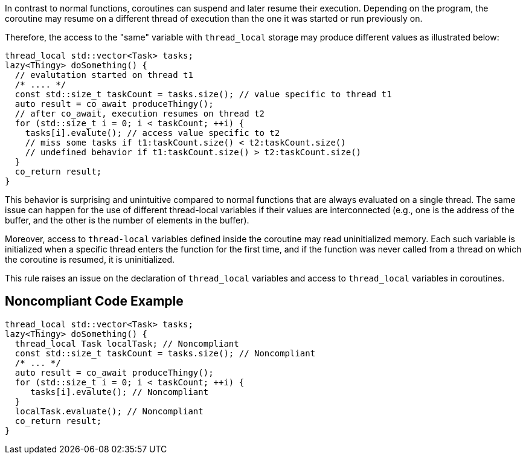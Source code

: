 In contrast to normal functions, coroutines can suspend and later resume their execution. Depending on the program, the coroutine may resume on a different thread of execution than the one it was started or run previously on.

Therefore, the access to the "same" variable with `thread_local` storage may produce different values as illustrated below:
----
thread_local std::vector<Task> tasks;
lazy<Thingy> doSomething() {
  // evalutation started on thread t1
  /* .... */
  const std::size_t taskCount = tasks.size(); // value specific to thread t1
  auto result = co_await produceThingy();
  // after co_await, execution resumes on thread t2
  for (std::size_t i = 0; i < taskCount; ++i) {
    tasks[i].evalute(); // access value specific to t2
    // miss some tasks if t1:taskCount.size() < t2:taskCount.size()
    // undefined behavior if t1:taskCount.size() > t2:taskCount.size()
  }  
  co_return result;
}
----
This behavior is surprising and unintuitive compared to normal functions that are always evaluated on a single thread.
The same issue can happen for the use of different thread-local variables if their values are interconnected (e.g., one is the address of the buffer, and the other is the number of elements in the buffer).

Moreover, access to `thread-local` variables defined inside the coroutine may read uninitialized memory. 
Each such variable is initialized when a specific thread enters the function for the first time, 
and if the function was never called from a thread on which the coroutine is resumed, it is uninitialized.

This rule raises an issue on the declaration of `thread_local` variables and access to `thread_local` variables
in coroutines.

== Noncompliant Code Example

----
thread_local std::vector<Task> tasks;
lazy<Thingy> doSomething() {
  thread_local Task localTask; // Noncompliant
  const std::size_t taskCount = tasks.size(); // Noncompliant
  /* ... */
  auto result = co_await produceThingy();
  for (std::size_t i = 0; i < taskCount; ++i) {
     tasks[i].evalute(); // Noncompliant
  }  
  localTask.evaluate(); // Noncompliant
  co_return result;
}
----

